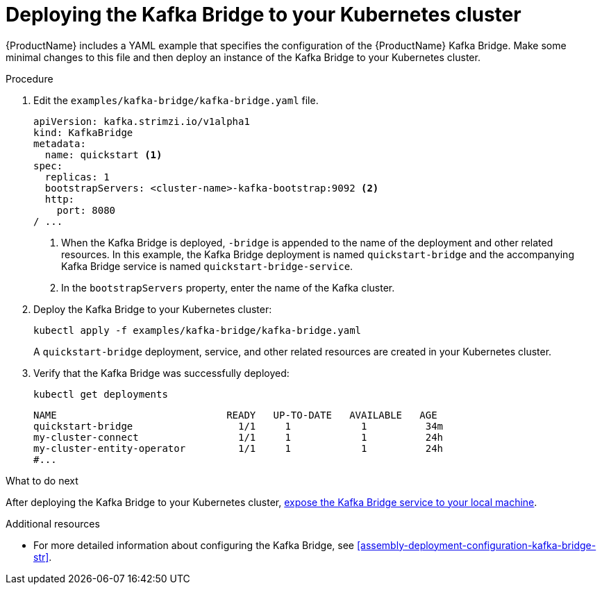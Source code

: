 // Module included in the following assemblies:
//
// assembly-kafka-bridge-quickstart.adoc

[id='proc-deploying-kafka-bridge-quickstart-{context}']
= Deploying the Kafka Bridge to your Kubernetes cluster

{ProductName} includes a YAML example that specifies the configuration of the {ProductName} Kafka Bridge. Make some minimal changes to this file and then deploy an instance of the Kafka Bridge to your Kubernetes cluster.

.Procedure

. Edit the `examples/kafka-bridge/kafka-bridge.yaml` file.
+
[source,yaml,subs=attributes+]
----
apiVersion: kafka.strimzi.io/v1alpha1
kind: KafkaBridge
metadata:
  name: quickstart <1>
spec:
  replicas: 1
  bootstrapServers: <cluster-name>-kafka-bootstrap:9092 <2>
  http:
    port: 8080
/ ...
----
<1> When the Kafka Bridge is deployed, `-bridge` is appended to the name of the deployment and other related resources. In this example, the Kafka Bridge deployment is named `quickstart-bridge` and the accompanying Kafka Bridge service is named `quickstart-bridge-service`.
+
<2> In the `bootstrapServers` property, enter the name of the Kafka cluster.

. Deploy the Kafka Bridge to your Kubernetes cluster:
+
[source,shell,subs="attributes+"]
----
kubectl apply -f examples/kafka-bridge/kafka-bridge.yaml
----
+
A `quickstart-bridge` deployment, service, and other related resources are created in your Kubernetes cluster.

. Verify that the Kafka Bridge was successfully deployed:
+
[source,shell,subs="attributes+"]
----
kubectl get deployments
----
+
[source,shell,subs="attributes+"]
----
NAME                             READY   UP-TO-DATE   AVAILABLE   AGE
quickstart-bridge                  1/1     1            1          34m
my-cluster-connect                 1/1     1            1          24h
my-cluster-entity-operator         1/1     1            1          24h
#...
----

.What to do next

After deploying the Kafka Bridge to your Kubernetes cluster, xref:proc-exposing-kafka-bridge-service-local-machine-{context}[expose the Kafka Bridge service to your local machine].

.Additional resources

* For more detailed information about configuring the Kafka Bridge, see xref:assembly-deployment-configuration-kafka-bridge-str[].
